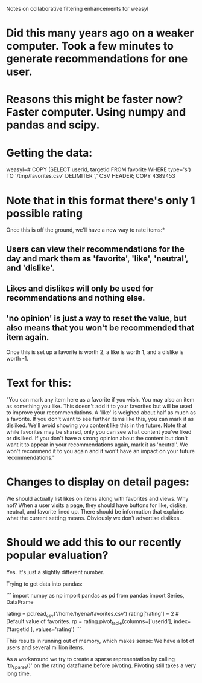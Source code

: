 Notes on collaborative filtering enhancements for weasyl

* Did this many years ago on a weaker computer. Took a few minutes to generate recommendations for one user.
* Reasons this might be faster now? Faster computer. Using numpy and pandas and scipy.
  
* Getting the data:
weasyl=# COPY (SELECT userid, targetid FROM favorite WHERE type='s') TO '/tmp/favorites.csv' DELIMITER ',' CSV HEADER;
COPY 4389453

* Note that in this format there's only 1 possible rating
Once this is off the ground, we'll have a new way to rate items:*
** Users can view their recommendations for the day and mark them as 'favorite', 'like', 'neutral', and 'dislike'.
** Likes and dislikes will only be used for recommendations and nothing else.
** 'no opinion' is just a way to reset the value, but also means that you won't be recommended that item again.
Once this is set up a favorite is worth 2, a like is worth 1, and a dislike is worth -1.

* Text for this:
"You can mark any item here as a favorite if you wish.
You may also an item as something you like. This doesn't add it to your favorites but will be used to improve your recommendations. A 'like' is weighed about half as much as a favorite.
If you don't want to see further items like this, you can mark it as disliked. We'll avoid showing you content like this in the future.
Note that while favorites may be shared, only you can see what content you've liked or disliked.
If you don't have a strong opinion about the content but don't want it to appear in your recommendations again, mark it as 'neutral'. We won't recommend it to you again and it won't have an impact on your future recommendations."

* Changes to display on detail pages:
We should actually list likes on items along with favorites and views. Why not?
When a user visits a page, they should have buttons for like, dislike, neutral, and favorite lined up. There should be information that explains what the current setting means.
Obviously we don't advertise dislikes.

* Should we add this to our recently popular evaluation?
Yes. It's just a slightly different number.

Trying to get data into pandas:

```
import numpy as np
import pandas as pd
from pandas import Series, DataFrame


rating = pd.read_csv('/home/hyena/favorites.csv')
rating['rating'] = 2  # Default value of favorites.
rp = rating.pivot_table(columns=['userid'], index=['targetid'], values='rating')
```

This results in running out of memory, which makes sense: We have a lot of users and several million items.

As a workaround we try to create a sparse representation by calling 'to_sparse()' on the rating dataframe before pivoting. Pivoting still takes a very long time.
